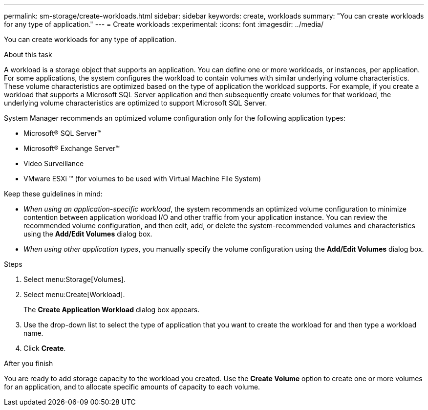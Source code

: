 ---
permalink: sm-storage/create-workloads.html
sidebar: sidebar
keywords: create, workloads
summary: "You can create workloads for any type of application."
---
= Create workloads
:experimental:
:icons: font
:imagesdir: ../media/

[.lead]
You can create workloads for any type of application.

.About this task

A workload is a storage object that supports an application. You can define one or more workloads, or instances, per application. For some applications, the system configures the workload to contain volumes with similar underlying volume characteristics. These volume characteristics are optimized based on the type of application the workload supports. For example, if you create a workload that supports a Microsoft SQL Server application and then subsequently create volumes for that workload, the underlying volume characteristics are optimized to support Microsoft SQL Server.

System Manager recommends an optimized volume configuration only for the following application types:

* Microsoft® SQL Server™
* Microsoft® Exchange Server™
* Video Surveillance
* VMware ESXi ™ (for volumes to be used with Virtual Machine File System)

Keep these guidelines in mind:

* _When using an application-specific workload_, the system recommends an optimized volume configuration to minimize contention between application workload I/O and other traffic from your application instance. You can review the recommended volume configuration, and then edit, add, or delete the system-recommended volumes and characteristics using the *Add/Edit Volumes* dialog box.
* _When using other application types_, you manually specify the volume configuration using the *Add/Edit Volumes* dialog box.

.Steps

. Select menu:Storage[Volumes].
. Select menu:Create[Workload].
+
The *Create Application Workload* dialog box appears.

. Use the drop-down list to select the type of application that you want to create the workload for and then type a workload name.
. Click *Create*.

.After you finish

You are ready to add storage capacity to the workload you created. Use the *Create Volume* option to create one or more volumes for an application, and to allocate specific amounts of capacity to each volume.
